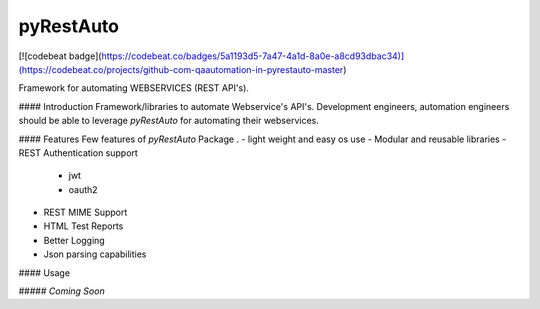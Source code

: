 pyRestAuto
==========
[![codebeat badge](https://codebeat.co/badges/5a1193d5-7a47-4a1d-8a0e-a8cd93dbac34)](https://codebeat.co/projects/github-com-qaautomation-in-pyrestauto-master)

Framework for automating WEBSERVICES (REST API's).

#### Introduction
Framework/libraries to automate Webservice's API's.
Development engineers, automation engineers should be able to leverage
`pyRestAuto` for automating their webservices.

#### Features
Few features of `pyRestAuto` Package .
-   light weight and easy os use
-   Modular and reusable libraries
-   REST Authentication support
    -   jwt
    -   oauth2
-   REST MIME Support
-   HTML Test Reports
-   Better Logging
-   Json parsing capabilities

#### Usage

##### `Coming Soon`